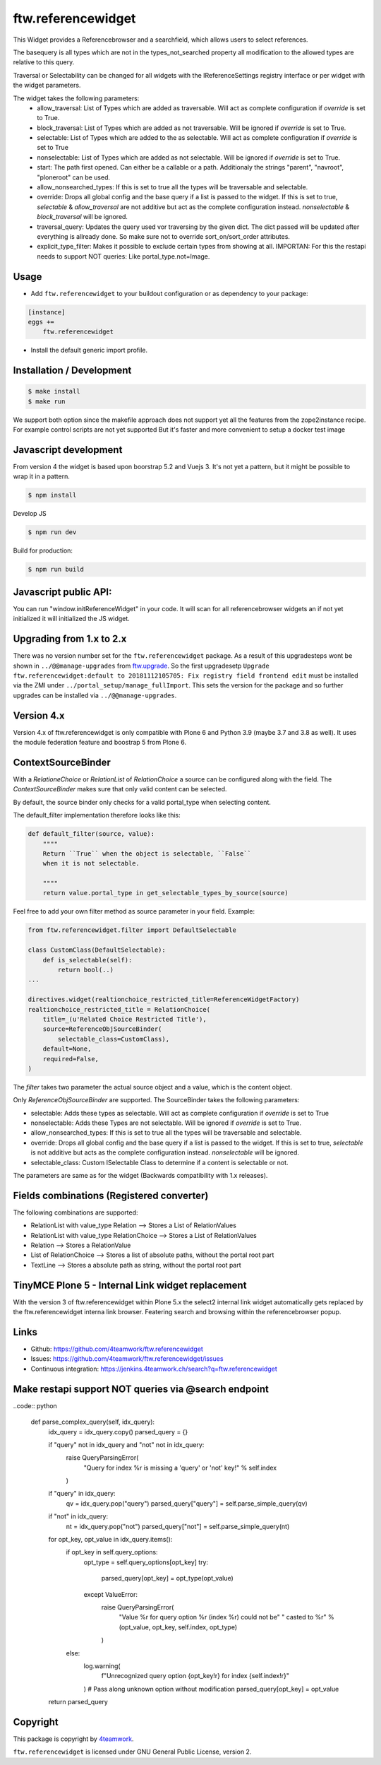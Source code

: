 ftw.referencewidget
===================

This Widget provides a Referencebrowser and a searchfield, which allows users to select references.

The basequery is all types which are not in the types_not_searched property all modification to the allowed types are relative to this query.

Traversal or Selectability can be changed for all widgets with the IReferenceSettings registry interface or per widget with the widget parameters.

The widget takes the following parameters:
 - allow_traversal: List of Types which are added as traversable. Will act as complete configuration if `override` is set to True.
 - block_traversal: List of Types which are added as not traversable. Will be ignored if `override` is set to True.
 - selectable: List of Types which are added to the as selectable. Will act as complete configuration if `override` is set to True
 - nonselectable: List of Types which are added as not selectable. Will be ignored if `override` is set to True.
 - start: The path first opened. Can either be a callable or a path. Additionaly the strings "parent", "navroot", "ploneroot" can be used.
 - allow_nonsearched_types: If this is set to true all the types will be traversable and selectable.
 - override: Drops all global config and the base query if a list is passed to the widget. If this is set to true, `selectable` & `allow_traversal` are not additive but act as the complete configuration instead. `nonselectable` & `block_traversal` will be ignored.
 - traversal_query: Updates the query used vor traversing by the given dict. The dict passed will be updated after everything is allready done. So make sure not to override sort_on/sort_order attributes.
 - explicit_type_filter: Makes it possible to exclude certain types from showing at all. IMPORTAN: For this the restapi needs to support NOT queries: Like portal_type.not=Image. 


Usage
-----

- Add ``ftw.referencewidget`` to your buildout configuration or as dependency to your package:

.. code:: ini

    [instance]
    eggs +=
        ftw.referencewidget

- Install the default generic import profile.



Installation / Development
--------------------------

.. code:: sh

    $ make install
    $ make run


We support both option since the makefile approach does not support yet all the features
from the zope2instance recipe. For example control scripts are not yet supported
But it's faster and more convenient to setup a docker test image


Javascript development
----------------------

From version 4 the widget is based upon boorstrap 5.2 and Vuejs 3. It's not yet a pattern, but it might be possible to wrap it in a pattern.


.. code:: sh

    $ npm install


Develop JS

.. code:: sh

    $ npm run dev


Build for production:

.. code:: sh

    $ npm run build


Javascript public API:
----------------------

You can run "window.initReferenceWidget" in your code. It will scan for all referencebrowser widgets an if not yet initialized it will initialized the JS widget.


Upgrading from 1.x to 2.x
-------------------------

There was no version number set for the ``ftw.referencewidget`` package. As a result of this upgradesteps wont be shown in ``../@@manage-upgrades`` from `ftw.upgrade <https://github.com/4teamwork/ftw.upgrade>`_.
So the first upgradesetp ``Upgrade ftw.referencewidget:default to 20181112105705: Fix registry field frontend edit`` must be installed via the ZMI under ``../portal_setup/manage_fullImport``. This sets the version for the package and so further upgrades can be installed via ``../@@manage-upgrades``.


Version 4.x
-----------
Version 4.x of ftw.referencewidget is only compatible with Plone 6 and Python 3.9 (maybe 3.7 and 3.8 as well).
It uses the module federation feature and boostrap 5 from Plone 6.


ContextSourceBinder
-------------------

With a `RelationeChoice` or `RelationList` of `RelationChoice` a source can be configured along with the field.
The `ContextSourceBinder` makes sure that only valid content can be selected.

By default, the source binder only checks for a valid portal_type when selecting content.

The default_filter implementation therefore looks like this:

.. code:: python

    def default_filter(source, value):
        """"
        Return ``True`` when the object is selectable, ``False``
        when it is not selectable.

        """"
        return value.portal_type in get_selectable_types_by_source(source)

Feel free to add your own filter method as source parameter in your field.
Example:

.. code:: python

    from ftw.referencewidget.filter import DefaultSelectable

    class CustomClass(DefaultSelectable):
        def is_selectable(self):
            return bool(..)
    ...

    directives.widget(realtionchoice_restricted_title=ReferenceWidgetFactory)
    realtionchoice_restricted_title = RelationChoice(
        title=_(u'Related Choice Restricted Title'),
        source=ReferenceObjSourceBinder(
            selectable_class=CustomClass),
        default=None,
        required=False,
    )

The `filter` takes two parameter the actual source object and a value, which is the content object.

Only `ReferenceObjSourceBinder` are supported. The SourceBinder takes the following parameters:

- selectable: Adds these types as selectable. Will act as complete configuration if `override` is set to True
- nonselectable: Adds these Types are not selectable. Will be ignored if `override` is set to True.
- allow_nonsearched_types: If this is set to true all the types will be traversable and selectable.
- override: Drops all global config and the base query if a list is passed to the widget. If this is set to true, `selectable` is not additive but acts as the complete configuration instead. `nonselectable` will be ignored.
- selectable_class: Custom ISelectable Class to determine if a content is selectable or not.

The parameters are same as for the widget (Backwards compatibility with 1.x releases).


Fields combinations (Registered converter)
------------------------------------------

The following combinations are supported:

- RelationList with value_type Relation --> Stores a List of RelationValues
- RelationList with value_type RelationChoice --> Stores a List of RelationValues
- Relation --> Stores a RelationValue
- List of RelationChoice --> Stores a list of absolute paths, without the portal root part
- TextLine --> Stores a absolute path as string, without the portal root part


TinyMCE Plone 5 - Internal Link widget replacement
--------------------------------------------------

With the version 3 of ftw.referencewidget within Plone 5.x the select2 internal link widget
automatically gets replaced by the ftw.referencewidget interna link browser.
Featering search and browsing within the referencebrowser popup. 


Links
-----

- Github: https://github.com/4teamwork/ftw.referencewidget
- Issues: https://github.com/4teamwork/ftw.referencewidget/issues
- Continuous integration: https://jenkins.4teamwork.ch/search?q=ftw.referencewidget


Make restapi support NOT queries via @search endpoint
-----------------------------------------------------

..code:: python

    def parse_complex_query(self, idx_query):
        idx_query = idx_query.copy()
        parsed_query = {}

        if "query" not in idx_query and "not" not in idx_query:
            raise QueryParsingError(
                "Query for index %r is missing a 'query' or 'not' key!" % self.index
            )
        if "query" in idx_query:
            qv = idx_query.pop("query")
            parsed_query["query"] = self.parse_simple_query(qv)
        if "not" in idx_query:
            nt = idx_query.pop("not")
            parsed_query["not"] = self.parse_simple_query(nt)

        for opt_key, opt_value in idx_query.items():
            if opt_key in self.query_options:
                opt_type = self.query_options[opt_key]
                try:
                    parsed_query[opt_key] = opt_type(opt_value)
                except ValueError:
                    raise QueryParsingError(
                        "Value %r for query option %r (index %r) could not be"
                        " casted to %r" % (opt_value, opt_key, self.index, opt_type)
                    )
            else:
                log.warning(
                    f"Unrecognized query option {opt_key!r} for index {self.index!r}"
                )
                # Pass along unknown option without modification
                parsed_query[opt_key] = opt_value

        return parsed_query


Copyright
---------

This package is copyright by `4teamwork <http://www.4teamwork.ch/>`_.

``ftw.referencewidget`` is licensed under GNU General Public License, version 2.
